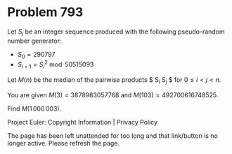 *   Problem 793

   Let $S_i$ be an integer sequence produced with the following pseudo-random
   number generator:

     * $S_0 = 290797$
     * $S_{i+1} = S_i ^2 \bmod 50515093$

   Let $M(n)$ be the median of the pairwise products $ S_i S_j $ for $0 \le i
   \lt j \lt n$.

   You are given $M(3) = 3878983057768$ and $M(103) = 492700616748525$.

   Find $M(1\,000\,003)$.

   Project Euler: Copyright Information | Privacy Policy

   The page has been left unattended for too long and that link/button is no
   longer active. Please refresh the page.

